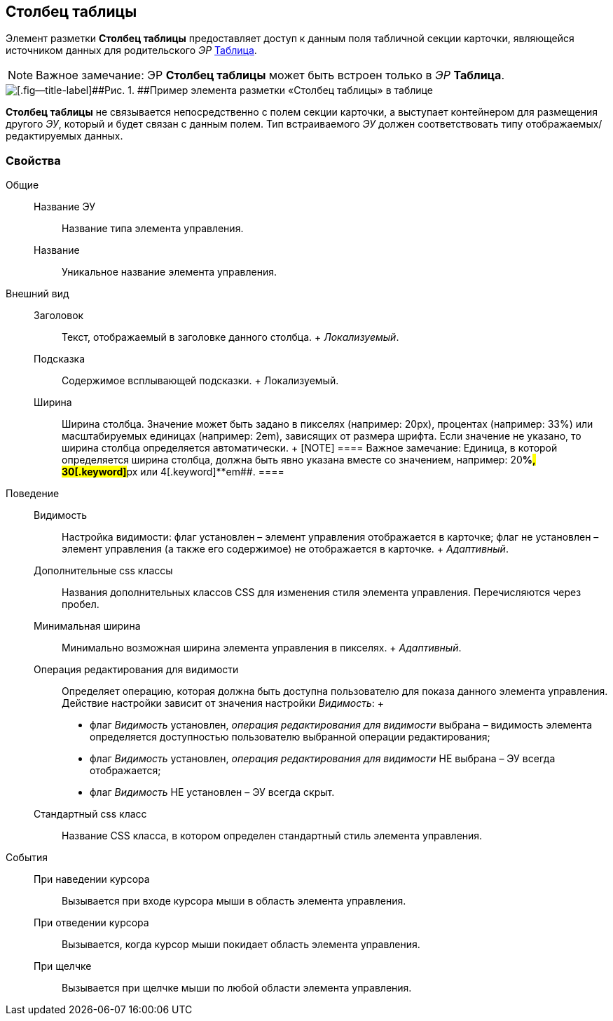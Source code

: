 
== Столбец таблицы

Элемент разметки [.ph .uicontrol]*Столбец таблицы* предоставляет доступ к данным поля табличной секции карточки, являющейся источником данных для родительского [.dfn .term]_ЭР_ xref:Control_table.adoc[Таблица].

[NOTE]
====
[.note__title]#Важное замечание:# ЭР [.ph .uicontrol]*Столбец таблицы* может быть встроен только в [.dfn .term]_ЭР_ [.ph .uicontrol]*Таблица*.
====

image::controls_table_collumn_sample.png[[.fig--title-label]##Рис. 1. ##Пример элемента разметки «Столбец таблицы» в таблице]

[.ph .uicontrol]*Столбец таблицы* не связывается непосредственно с полем секции карточки, а выступает контейнером для размещения другого [.dfn .term]_ЭУ_, который и будет связан с данным полем. Тип встраиваемого [.dfn .term]_ЭУ_ должен соответствовать типу отображаемых/редактируемых данных.

=== Свойства

Общие::
  Название ЭУ;;
    Название типа элемента управления.
  Название;;
    Уникальное название элемента управления.
Внешний вид::
  Заголовок;;
    Текст, отображаемый в заголовке данного столбца.
    +
    [.dfn .term]_Локализуемый_.
  Подсказка;;
    Содержимое всплывающей подсказки.
    +
    [#concept_wpg_k42_cz__d7e65 .dfn .term]#Локализуемый#.
  Ширина;;
    Ширина столбца. Значение может быть задано в пикселях (например: 20px), процентах (например: 33%) или масштабируемых единицах (например: 2em), зависящих от размера шрифта. Если значение не указано, то ширина столбца определяется автоматически.
    +
    [NOTE]
    ====
    [.note__title]#Важное замечание:# Единица, в которой определяется ширина столбца, должна быть явно указана вместе со значением, например: 20[.keyword]**%##, 30[.keyword]**px## или 4[.keyword]**em##.
    ====
Поведение::
  Видимость;;
    Настройка видимости: флаг установлен – элемент управления отображается в карточке; флаг не установлен – элемент управления (а также его содержимое) не отображается в карточке.
    +
    [.dfn .term]_Адаптивный_.
  Дополнительные css классы;;
    Названия дополнительных классов CSS для изменения стиля элемента управления. Перечисляются через пробел.
  Минимальная ширина;;
    Минимально возможная ширина элемента управления в пикселях.
    +
    [.dfn .term]_Адаптивный_.
  Операция редактирования для видимости;;
    Определяет операцию, которая должна быть доступна пользователю для показа данного элемента управления. Действие настройки зависит от значения настройки [.dfn .term]_Видимость_:
    +
    * флаг [.dfn .term]_Видимость_ установлен, [.dfn .term]_операция редактирования для видимости_ выбрана – видимость элемента определяется доступностью пользователю выбранной операции редактирования;
    * флаг [.dfn .term]_Видимость_ установлен, [.dfn .term]_операция редактирования для видимости_ НЕ выбрана – ЭУ всегда отображается;
    * флаг [.dfn .term]_Видимость_ НЕ установлен – ЭУ всегда скрыт.
  Стандартный css класс;;
    Название CSS класса, в котором определен стандартный стиль элемента управления.
События::
  При наведении курсора;;
    Вызывается при входе курсора мыши в область элемента управления.
  При отведении курсора;;
    Вызывается, когда курсор мыши покидает область элемента управления.
  При щелчке;;
    Вызывается при щелчке мыши по любой области элемента управления.

